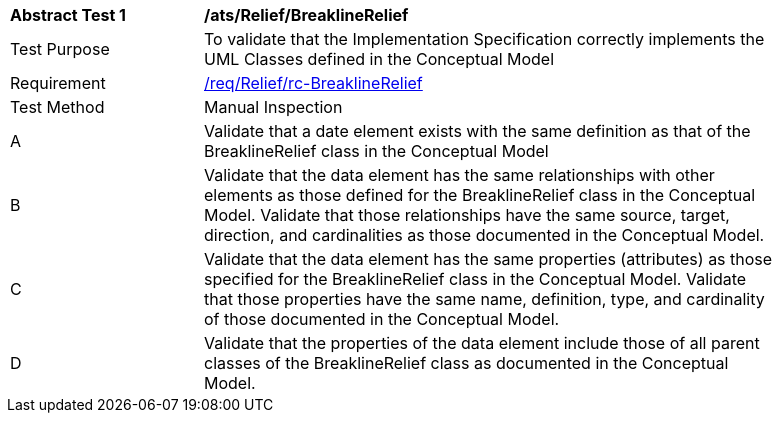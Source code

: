 [[ats_Relief_BreaklineRelief]]
[width="90%",cols="2,6a"]
|===
^|*Abstract Test {counter:ats-id}* |*/ats/Relief/BreaklineRelief* 
^|Test Purpose |To validate that the Implementation Specification correctly implements the UML Classes defined in the Conceptual Model
^|Requirement |<<req_Relief_BreaklineRelief,/req/Relief/rc-BreaklineRelief>>
^|Test Method |Manual Inspection
^|A |Validate that a date element exists with the same definition as that of the BreaklineRelief class in the Conceptual Model 
^|B |Validate that the data element has the same relationships with other elements as those defined for the BreaklineRelief class in the Conceptual Model. Validate that those relationships have the same source, target, direction, and cardinalities as those documented in the Conceptual Model.
^|C |Validate that the data element has the same properties (attributes) as those specified for the BreaklineRelief class in the Conceptual Model. Validate that those properties have the same name, definition, type, and cardinality of those documented in the Conceptual Model.
^|D |Validate that the properties of the data element include those of all parent classes of the BreaklineRelief class as documented in the Conceptual Model.  
|===

